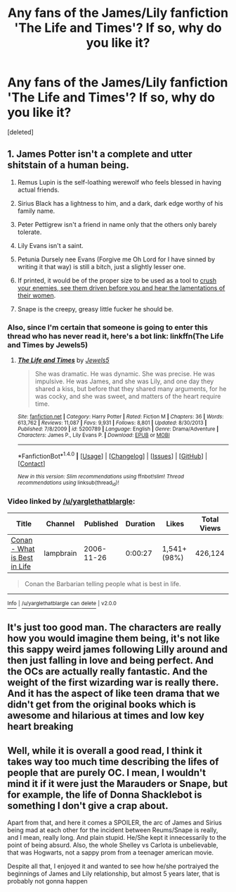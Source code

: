 #+TITLE: Any fans of the James/Lily fanfiction 'The Life and Times'? If so, why do you like it?

* Any fans of the James/Lily fanfiction 'The Life and Times'? If so, why do you like it?
:PROPERTIES:
:Score: 5
:DateUnix: 1505012866.0
:DateShort: 2017-Sep-10
:END:
[deleted]


** 1. James Potter isn't a complete and utter shitstain of a human being.

2. Remus Lupin is the self-loathing werewolf who feels blessed in having actual friends.

3. Sirius Black has a lightness to him, and a dark, dark edge worthy of his family name.

4. Peter Pettigrew isn't a friend in name only that the others only barely tolerate.

5. Lily Evans isn't a saint.

6. Petunia Dursely nee Evans (Forgive me Oh Lord for I have sinned by writing it that way) is still a bitch, just a slightly lesser one.

7. If printed, it would be of the proper size to be used as a tool to [[https://www.youtube.com/watch?v=Oo9buo9Mtos&feature=youtu.be&t=17s][crush your enemies, see them driven before you and hear the lamentations of their women]].

8. Snape is the creepy, greasy little fucker he should be.
:PROPERTIES:
:Author: yarglethatblargle
:Score: 16
:DateUnix: 1505024516.0
:DateShort: 2017-Sep-10
:END:

*** Also, since I'm certain that someone is going to enter this thread who has never read it, here's a bot link: linkffn(The Life and Times by Jewels5)
:PROPERTIES:
:Author: yarglethatblargle
:Score: 2
:DateUnix: 1505024670.0
:DateShort: 2017-Sep-10
:END:

**** [[http://www.fanfiction.net/s/5200789/1/][*/The Life and Times/*]] by [[https://www.fanfiction.net/u/376071/Jewels5][/Jewels5/]]

#+begin_quote
  She was dramatic. He was dynamic. She was precise. He was impulsive. He was James, and she was Lily, and one day they shared a kiss, but before that they shared many arguments, for he was cocky, and she was sweet, and matters of the heart require time.
#+end_quote

^{/Site/: [[http://www.fanfiction.net/][fanfiction.net]] *|* /Category/: Harry Potter *|* /Rated/: Fiction M *|* /Chapters/: 36 *|* /Words/: 613,762 *|* /Reviews/: 11,087 *|* /Favs/: 9,931 *|* /Follows/: 8,801 *|* /Updated/: 8/30/2013 *|* /Published/: 7/8/2009 *|* /id/: 5200789 *|* /Language/: English *|* /Genre/: Drama/Adventure *|* /Characters/: James P., Lily Evans P. *|* /Download/: [[http://www.ff2ebook.com/old/ffn-bot/index.php?id=5200789&source=ff&filetype=epub][EPUB]] or [[http://www.ff2ebook.com/old/ffn-bot/index.php?id=5200789&source=ff&filetype=mobi][MOBI]]}

--------------

*FanfictionBot*^{1.4.0} *|* [[[https://github.com/tusing/reddit-ffn-bot/wiki/Usage][Usage]]] | [[[https://github.com/tusing/reddit-ffn-bot/wiki/Changelog][Changelog]]] | [[[https://github.com/tusing/reddit-ffn-bot/issues/][Issues]]] | [[[https://github.com/tusing/reddit-ffn-bot/][GitHub]]] | [[[https://www.reddit.com/message/compose?to=tusing][Contact]]]

^{/New in this version: Slim recommendations using/ ffnbot!slim! /Thread recommendations using/ linksub(thread_id)!}
:PROPERTIES:
:Author: FanfictionBot
:Score: 1
:DateUnix: 1505024683.0
:DateShort: 2017-Sep-10
:END:


*** Video linked by [[/u/yarglethatblargle]]:

| Title                                                                                            | Channel   | Published  | Duration | Likes        | Total Views |
|--------------------------------------------------------------------------------------------------+-----------+------------+----------+--------------+-------------|
| [[https://youtube.com/watch?v=Oo9buo9Mtos&feature=youtu.be&t=17s][Conan - What is Best in Life]] | lampbrain | 2006-11-26 | 0:00:27  | 1,541+ (98%) | 426,124     |

#+begin_quote
  Conan the Barbarian telling people what is best in life.
#+end_quote

--------------

[[https://np.reddit.com/r/youtubot/wiki/index][^{Info}]] ^{|} [[https://np.reddit.com/message/compose/?to=_youtubot_&subject=delete%20comment&message=dmsyibt%0A%0AReason%3A%20%2A%2Aplease+help+us+improve%2A%2A][^{/u/yarglethatblargle} ^{can} ^{delete}]] ^{|} ^{v2.0.0}
:PROPERTIES:
:Author: _youtubot_
:Score: 1
:DateUnix: 1505024545.0
:DateShort: 2017-Sep-10
:END:


** It's just too good man. The characters are really how you would imagine them being, it's not like this sappy weird james following Lilly around and then just falling in love and being perfect. And the OCs are actually really fantastic. And the weight of the first wizarding war is really there. And it has the aspect of like teen drama that we didn't get from the original books which is awesome and hilarious at times and low key heart breaking
:PROPERTIES:
:Author: juuliaagooliaa-
:Score: 3
:DateUnix: 1505136183.0
:DateShort: 2017-Sep-11
:END:


** Well, while it is overall a good read, I think it takes way too much time describing the lifes of people that are purely OC. I mean, I wouldn't mind it if it were just the Marauders or Snape, but for example, the life of Donna Shacklebot is something I don't give a crap about.

Apart from that, and here it comes a SPOILER, the arc of James and Sirius being mad at each other for the incident between Reums/Snape is really, and I mean, really long. And plain stupid. He/She kept it innecessarily to the point of being absurd. Also, the whole Shelley vs Carlota is unbelievable, that was Hogwarts, not a sappy prom from a teenager american movie.

Despite all that, I enjoyed it and wanted to see how he/she portraiyed the beginnings of James and Lily relationship, but almost 5 years later, that is probably not gonna happen
:PROPERTIES:
:Author: puppet_one
:Score: 2
:DateUnix: 1517315271.0
:DateShort: 2018-Jan-30
:END:
